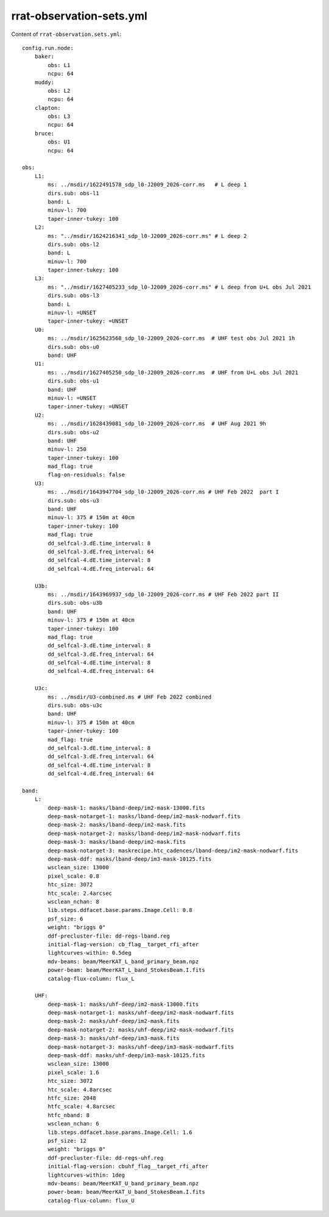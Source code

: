 .. highlight: yml
.. _variables_rrat:

rrat-observation-sets.yml
#########################




Content of ``rrat-observation.sets.yml``::

    config.run.node:
        baker:
            obs: L1
            ncpu: 64
        muddy:
            obs: L2
            ncpu: 64
        clapton:
            obs: L3
            ncpu: 64
        bruce:
            obs: U1
            ncpu: 64

    obs:
        L1:
            ms: ../msdir/1622491578_sdp_l0-J2009_2026-corr.ms   # L deep 1
            dirs.sub: obs-l1
            band: L
            minuv-l: 700  
            taper-inner-tukey: 100
        L2:
            ms: "../msdir/1624216341_sdp_l0-J2009_2026-corr.ms" # L deep 2
            dirs.sub: obs-l2
            band: L
            minuv-l: 700  
            taper-inner-tukey: 100
        L3:
            ms: "../msdir/1627405233_sdp_l0-J2009_2026-corr.ms" # L deep from U+L obs Jul 2021
            dirs.sub: obs-l3
            band: L
            minuv-l: =UNSET
            taper-inner-tukey: =UNSET
        U0:
            ms: ../msdir/1625623568_sdp_l0-J2009_2026-corr.ms  # UHF test obs Jul 2021 1h
            dirs.sub: obs-u0
            band: UHF
        U1:
            ms: ../msdir/1627405250_sdp_l0-J2009_2026-corr.ms  # UHF from U+L obs Jul 2021
            dirs.sub: obs-u1
            band: UHF
            minuv-l: =UNSET
            taper-inner-tukey: =UNSET
        U2:
            ms: ../msdir/1628439081_sdp_l0-J2009_2026-corr.ms  # UHF Aug 2021 9h
            dirs.sub: obs-u2
            band: UHF
            minuv-l: 250
            taper-inner-tukey: 100
            mad_flag: true
            flag-on-residuals: false
        U3:
            ms: ../msdir/1643947704_sdp_l0-J2009_2026-corr.ms # UHF Feb 2022  part I
            dirs.sub: obs-u3
            band: UHF
            minuv-l: 375 # 150m at 40cm
            taper-inner-tukey: 100
            mad_flag: true
            dd_selfcal-3.dE.time_interval: 8
            dd_selfcal-3.dE.freq_interval: 64
            dd_selfcal-4.dE.time_interval: 8
            dd_selfcal-4.dE.freq_interval: 64

        U3b:
            ms: ../msdir/1643969937_sdp_l0-J2009_2026-corr.ms # UHF Feb 2022 part II
            dirs.sub: obs-u3b
            band: UHF
            minuv-l: 375 # 150m at 40cm
            taper-inner-tukey: 100
            mad_flag: true
            dd_selfcal-3.dE.time_interval: 8
            dd_selfcal-3.dE.freq_interval: 64
            dd_selfcal-4.dE.time_interval: 8
            dd_selfcal-4.dE.freq_interval: 64

        U3c:
            ms: ../msdir/U3-combined.ms # UHF Feb 2022 combined
            dirs.sub: obs-u3c
            band: UHF
            minuv-l: 375 # 150m at 40cm
            taper-inner-tukey: 100
            mad_flag: true
            dd_selfcal-3.dE.time_interval: 8
            dd_selfcal-3.dE.freq_interval: 64
            dd_selfcal-4.dE.time_interval: 8
            dd_selfcal-4.dE.freq_interval: 64

    band:
        L:
            deep-mask-1: masks/lband-deep/im2-mask-13000.fits
            deep-mask-notarget-1: masks/lband-deep/im2-mask-nodwarf.fits
            deep-mask-2: masks/lband-deep/im2-mask.fits
            deep-mask-notarget-2: masks/lband-deep/im2-mask-nodwarf.fits
            deep-mask-3: masks/lband-deep/im2-mask.fits
            deep-mask-notarget-3: maskrecipe.htc_cadences/lband-deep/im2-mask-nodwarf.fits
            deep-mask-ddf: masks/lband-deep/im3-mask-10125.fits
            wsclean_size: 13000
            pixel_scale: 0.8
            htc_size: 3072
            htc_scale: 2.4arcsec
            wsclean_nchan: 8
            lib.steps.ddfacet.base.params.Image.Cell: 0.8
            psf_size: 6
            weight: "briggs 0"
            ddf-precluster-file: dd-regs-lband.reg
            initial-flag-version: cb_flag__target_rfi_after
            lightcurves-within: 0.5deg
            mdv-beams: beam/MeerKAT_L_band_primary_beam.npz
            power-beam: beam/MeerKAT_L_band_StokesBeam.I.fits
            catalog-flux-column: flux_L

        UHF:
            deep-mask-1: masks/uhf-deep/im2-mask-13000.fits
            deep-mask-notarget-1: masks/uhf-deep/im2-mask-nodwarf.fits
            deep-mask-2: masks/uhf-deep/im2-mask.fits
            deep-mask-notarget-2: masks/uhf-deep/im2-mask-nodwarf.fits
            deep-mask-3: masks/uhf-deep/im3-mask.fits
            deep-mask-notarget-3: masks/uhf-deep/im3-mask-nodwarf.fits
            deep-mask-ddf: masks/uhf-deep/im3-mask-10125.fits
            wsclean_size: 13000
            pixel_scale: 1.6
            htc_size: 3072
            htc_scale: 4.8arcsec
            htfc_size: 2048
            htfc_scale: 4.8arcsec
            htfc_nband: 8
            wsclean_nchan: 6
            lib.steps.ddfacet.base.params.Image.Cell: 1.6
            psf_size: 12
            weight: "briggs 0"
            ddf-precluster-file: dd-regs-uhf.reg
            initial-flag-version: cbuhf_flag__target_rfi_after
            lightcurves-within: 1deg
            mdv-beams: beam/MeerKAT_U_band_primary_beam.npz
            power-beam: beam/MeerKAT_U_band_StokesBeam.I.fits
            catalog-flux-column: flux_U



